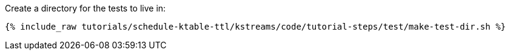 Create a directory for the tests to live in:

+++++
<pre class="snippet"><code class="shell">{% include_raw tutorials/schedule-ktable-ttl/kstreams/code/tutorial-steps/test/make-test-dir.sh %}</code></pre>
+++++
